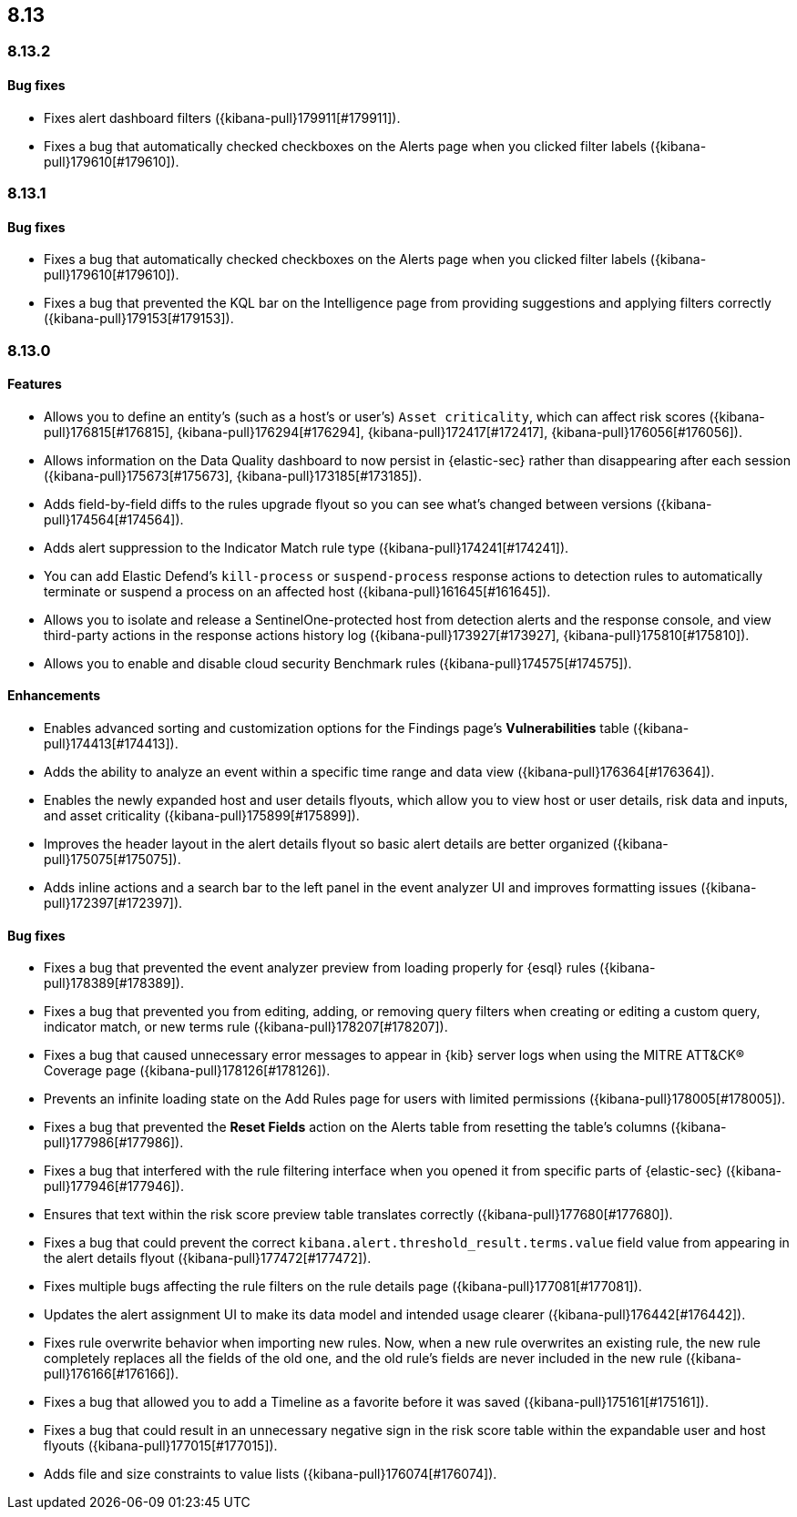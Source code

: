 [[release-notes-header-8.13.0]]
== 8.13

[discrete]
[[release-notes-8.13.2]]
=== 8.13.2

[discrete]
[[bug-fixes-8.13.2]]
==== Bug fixes
* Fixes alert dashboard filters  ({kibana-pull}179911[#179911]).
* Fixes a bug that automatically checked checkboxes on the Alerts page when you clicked filter labels ({kibana-pull}179610[#179610]).

[discrete]
[[release-notes-8.13.1]]
=== 8.13.1

[discrete]
[[bug-fixes-8.13.1]]
==== Bug fixes
* Fixes a bug that automatically checked checkboxes on the Alerts page when you clicked filter labels ({kibana-pull}179610[#179610]).
* Fixes a bug that prevented the KQL bar on the Intelligence page from providing suggestions and applying filters correctly ({kibana-pull}179153[#179153]).

[discrete]
[[release-notes-8.13.0]]
=== 8.13.0

[discrete]
[[features-8.13.0]]
==== Features

* Allows you to define an entity's (such as a host's or user's) `Asset criticality`, which can affect risk scores ({kibana-pull}176815[#176815], {kibana-pull}176294[#176294], {kibana-pull}172417[#172417], {kibana-pull}176056[#176056]).
* Allows information on the Data Quality dashboard to now persist in {elastic-sec} rather than disappearing after each session ({kibana-pull}175673[#175673], {kibana-pull}173185[#173185]).
* Adds field-by-field diffs to the rules upgrade flyout so you can see what's changed between versions ({kibana-pull}174564[#174564]).
* Adds alert suppression to the Indicator Match rule type ({kibana-pull}174241[#174241]).
* You can add Elastic Defend’s `kill-process` or `suspend-process` response actions to detection rules to automatically terminate or suspend a process on an affected host ({kibana-pull}161645[#161645]).
* Allows you to isolate and release a SentinelOne-protected host from detection alerts and the response console, and view third-party actions in the response actions history log ({kibana-pull}173927[#173927], {kibana-pull}175810[#175810]).
* Allows you to enable and disable cloud security Benchmark rules ({kibana-pull}174575[#174575]).


[discrete]
[[enhancements-8.13.0]]
==== Enhancements

* Enables advanced sorting and customization options for the Findings page's **Vulnerabilities** table ({kibana-pull}174413[#174413]).
* Adds the ability to analyze an event within a specific time range and data view ({kibana-pull}176364[#176364]).
* Enables the newly expanded host and user details flyouts, which allow you to view host or user details, risk data and inputs, and asset criticality ({kibana-pull}175899[#175899]).
* Improves the header layout in the alert details flyout so basic alert details are better organized ({kibana-pull}175075[#175075]).
* Adds inline actions and a search bar to the left panel in the event analyzer UI and improves formatting issues ({kibana-pull}172397[#172397]).

[discrete]
[[bug-fixes-8.13.0]]
==== Bug fixes

* Fixes a bug that prevented the event analyzer preview from loading properly for {esql} rules ({kibana-pull}178389[#178389]).
* Fixes a bug that prevented you from editing, adding, or removing query filters when creating or editing a custom query, indicator match, or new terms rule ({kibana-pull}178207[#178207]).
* Fixes a bug that caused unnecessary error messages to appear in {kib} server logs when using the MITRE ATT&CK® Coverage page ({kibana-pull}178126[#178126]).
* Prevents an infinite loading state on the Add Rules page for users with limited permissions ({kibana-pull}178005[#178005]).
* Fixes a bug that prevented the **Reset Fields** action on the Alerts table from resetting the table's columns ({kibana-pull}177986[#177986]).
* Fixes a bug that interfered with the rule filtering interface when you opened it from specific parts of {elastic-sec} ({kibana-pull}177946[#177946]).
* Ensures that text within the risk score preview table translates correctly ({kibana-pull}177680[#177680]).
* Fixes a bug that could prevent the correct `kibana.alert.threshold_result.terms.value` field value from appearing in the alert details flyout ({kibana-pull}177472[#177472]).
* Fixes multiple bugs affecting the rule filters on the rule details page ({kibana-pull}177081[#177081]).
* Updates the alert assignment UI to make its data model and intended usage clearer ({kibana-pull}176442[#176442]).
* Fixes rule overwrite behavior when importing new rules. Now, when a new rule overwrites an existing rule, the new rule completely replaces all the fields of the old one, and the old rule's fields are never included in the new rule ({kibana-pull}176166[#176166]).
* Fixes a bug that allowed you to add a Timeline as a favorite before it was saved ({kibana-pull}175161[#175161]).
* Fixes a bug that could result in an unnecessary negative sign in the risk score table within the expandable user and host flyouts ({kibana-pull}177015[#177015]).
* Adds file and size constraints to value lists ({kibana-pull}176074[#176074]).